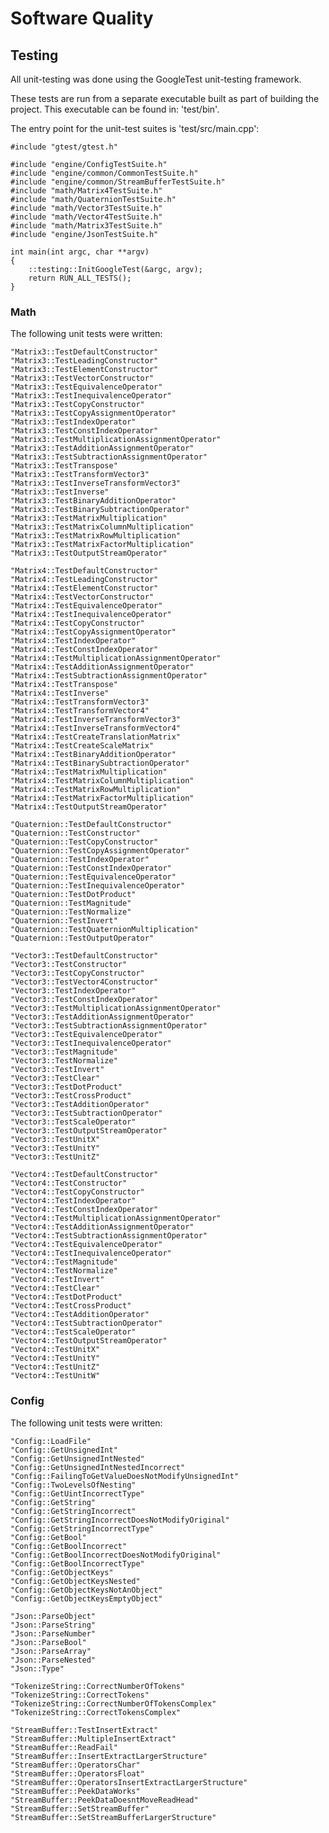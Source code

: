 * Software Quality

** Testing

All unit-testing was done using the GoogleTest unit-testing framework. 

These tests are run from a separate executable built as part of building the
project. This executable can be found in: 'test/bin'.

The entry point for the unit-test suites is 'test/src/main.cpp':

#+NAME: test/src/main.cpp
#+BEGIN_SRC c++
#include "gtest/gtest.h"

#include "engine/ConfigTestSuite.h"
#include "engine/common/CommonTestSuite.h"
#include "engine/common/StreamBufferTestSuite.h"
#include "math/Matrix4TestSuite.h"
#include "math/QuaternionTestSuite.h"
#include "math/Vector3TestSuite.h"
#include "math/Vector4TestSuite.h"
#include "math/Matrix3TestSuite.h"
#include "engine/JsonTestSuite.h"

int main(int argc, char **argv)
{
    ::testing::InitGoogleTest(&argc, argv);
    return RUN_ALL_TESTS();
}
#+END_SRC

*** Math

The following unit tests were written:

#+NAME: test/src/Matrix3TestSuite.h
#+BEGIN_SRC c++
"Matrix3::TestDefaultConstructor"
"Matrix3::TestLeadingConstructor"
"Matrix3::TestElementConstructor"
"Matrix3::TestVectorConstructor"
"Matrix3::TestEquivalenceOperator"
"Matrix3::TestInequivalenceOperator"
"Matrix3::TestCopyConstructor"
"Matrix3::TestCopyAssignmentOperator"
"Matrix3::TestIndexOperator"
"Matrix3::TestConstIndexOperator"
"Matrix3::TestMultiplicationAssignmentOperator"
"Matrix3::TestAdditionAssignmentOperator"
"Matrix3::TestSubtractionAssignmentOperator"
"Matrix3::TestTranspose"
"Matrix3::TestTransformVector3"
"Matrix3::TestInverseTransformVector3"
"Matrix3::TestInverse"
"Matrix3::TestBinaryAdditionOperator"
"Matrix3::TestBinarySubtractionOperator"
"Matrix3::TestMatrixMultiplication"
"Matrix3::TestMatrixColumnMultiplication"
"Matrix3::TestMatrixRowMultiplication"
"Matrix3::TestMatrixFactorMultiplication"
"Matrix3::TestOutputStreamOperator"
#+END_SRC

#+NAME: test/src/Matrix4TestSuite.h
#+BEGIN_SRC c++
"Matrix4::TestDefaultConstructor"
"Matrix4::TestLeadingConstructor"
"Matrix4::TestElementConstructor"
"Matrix4::TestVectorConstructor"
"Matrix4::TestEquivalenceOperator"
"Matrix4::TestInequivalenceOperator"
"Matrix4::TestCopyConstructor"
"Matrix4::TestCopyAssignmentOperator"
"Matrix4::TestIndexOperator"
"Matrix4::TestConstIndexOperator"
"Matrix4::TestMultiplicationAssignmentOperator"
"Matrix4::TestAdditionAssignmentOperator"
"Matrix4::TestSubtractionAssignmentOperator"
"Matrix4::TestTranspose"
"Matrix4::TestInverse"
"Matrix4::TestTransformVector3"
"Matrix4::TestTransformVector4"
"Matrix4::TestInverseTransformVector3"
"Matrix4::TestInverseTransformVector4"
"Matrix4::TestCreateTranslationMatrix"
"Matrix4::TestCreateScaleMatrix"
"Matrix4::TestBinaryAdditionOperator"
"Matrix4::TestBinarySubtractionOperator"
"Matrix4::TestMatrixMultiplication"
"Matrix4::TestMatrixColumnMultiplication"
"Matrix4::TestMatrixRowMultiplication"
"Matrix4::TestMatrixFactorMultiplication"
"Matrix4::TestOutputStreamOperator"
#+END_SRC

#+NAME: test/src/QuaternionTestSuite.h
#+BEGIN_SRC c++
"Quaternion::TestDefaultConstructor"
"Quaternion::TestConstructor"
"Quaternion::TestCopyConstructor"
"Quaternion::TestCopyAssignmentOperator"
"Quaternion::TestIndexOperator"
"Quaternion::TestConstIndexOperator"
"Quaternion::TestEquivalenceOperator"
"Quaternion::TestInequivalenceOperator"
"Quaternion::TestDotProduct"
"Quaternion::TestMagnitude"
"Quaternion::TestNormalize"
"Quaternion::TestInvert"
"Quaternion::TestQuaternionMultiplication"
"Quaternion::TestOutputOperator"
#+END_SRC

#+NAME: test/src/Vector3TestSuite.h
#+BEGIN_SRC c++
"Vector3::TestDefaultConstructor"
"Vector3::TestConstructor"
"Vector3::TestCopyConstructor"
"Vector3::TestVector4Constructor"
"Vector3::TestIndexOperator"
"Vector3::TestConstIndexOperator"
"Vector3::TestMultiplicationAssignmentOperator"
"Vector3::TestAdditionAssignmentOperator"
"Vector3::TestSubtractionAssignmentOperator"
"Vector3::TestEquivalenceOperator"
"Vector3::TestInequivalenceOperator"
"Vector3::TestMagnitude"
"Vector3::TestNormalize"
"Vector3::TestInvert"
"Vector3::TestClear"
"Vector3::TestDotProduct"
"Vector3::TestCrossProduct"
"Vector3::TestAdditionOperator"
"Vector3::TestSubtractionOperator"
"Vector3::TestScaleOperator"
"Vector3::TestOutputStreamOperator"
"Vector3::TestUnitX"
"Vector3::TestUnitY"
"Vector3::TestUnitZ"
#+END_SRC

#+NAME: test/src/Vector4TestSuite.h
#+BEGIN_SRC c++
"Vector4::TestDefaultConstructor"
"Vector4::TestConstructor"
"Vector4::TestCopyConstructor"
"Vector4::TestIndexOperator"
"Vector4::TestConstIndexOperator"
"Vector4::TestMultiplicationAssignmentOperator"
"Vector4::TestAdditionAssignmentOperator"
"Vector4::TestSubtractionAssignmentOperator"
"Vector4::TestEquivalenceOperator"
"Vector4::TestInequivalenceOperator"
"Vector4::TestMagnitude"
"Vector4::TestNormalize"
"Vector4::TestInvert"
"Vector4::TestClear"
"Vector4::TestDotProduct"
"Vector4::TestCrossProduct"
"Vector4::TestAdditionOperator"
"Vector4::TestSubtractionOperator"
"Vector4::TestScaleOperator"
"Vector4::TestOutputStreamOperator"
"Vector4::TestUnitX"
"Vector4::TestUnitY"
"Vector4::TestUnitZ"
"Vector4::TestUnitW"
#+END_SRC

*** Config 

The following unit tests were written:

#+NAME: test/src/engine/ConfigTestSuite.h
#+BEGIN_SRC c++
"Config::LoadFile"
"Config::GetUnsignedInt"
"Config::GetUnsignedIntNested"
"Config::GetUnsignedIntNestedIncorrect"
"Config::FailingToGetValueDoesNotModifyUnsignedInt"
"Config::TwoLevelsOfNesting"
"Config::GetUintIncorrectType"
"Config::GetString"
"Config::GetStringIncorrect"
"Config::GetStringIncorrectDoesNotModifyOriginal"
"Config::GetStringIncorrectType"
"Config::GetBool"
"Config::GetBoolIncorrect"
"Config::GetBoolIncorrectDoesNotModifyOriginal"
"Config::GetBoolIncorrectType"
"Config::GetObjectKeys"
"Config::GetObjectKeysNested"
"Config::GetObjectKeysNotAnObject"
"Config::GetObjectKeysEmptyObject"
#+END_SRC

#+NAME: test/src/engine/JsonTestSuite.h
#+BEGIN_SRC c++
"Json::ParseObject"
"Json::ParseString"
"Json::ParseNumber"
"Json::ParseBool"
"Json::ParseArray"
"Json::ParseNested"
"Json::Type"
#+END_SRC

#+NAME: test/src/engine/CommonTestSuite.h
#+BEGIN_SRC c++
"TokenizeString::CorrectNumberOfTokens"
"TokenizeString::CorrectTokens"
"TokenizeString::CorrectNumberOfTokensComplex"
"TokenizeString::CorrectTokensComplex"
#+END_SRC

#+NAME: test/src/engine/StreamBufferTestSuite.h
#+BEGIN_SRC c++
"StreamBuffer::TestInsertExtract"
"StreamBuffer::MultipleInsertExtract"
"StreamBuffer::ReadFail"
"StreamBuffer::InsertExtractLargerStructure"
"StreamBuffer::OperatorsChar"
"StreamBuffer::OperatorsFloat"
"StreamBuffer::OperatorsInsertExtractLargerStructure"
"StreamBuffer::PeekDataWorks"
"StreamBuffer::PeekDataDoesntMoveReadHead"
"StreamBuffer::SetStreamBuffer"
"StreamBuffer::SetStreamBufferLargerStructure"
#+END_SRC
